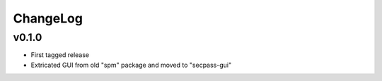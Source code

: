 =========
ChangeLog
=========


v0.1.0
======

* First tagged release
* Extricated GUI from old "spm" package and moved to "secpass-gui"
